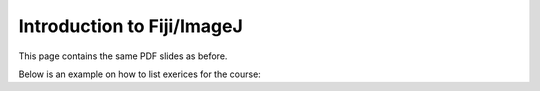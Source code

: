 Introduction to Fiji/ImageJ
=============================

This page contains the same PDF slides as before. 

.. raw:: html

   <iframe src="_static/01_intro_digital_image_analysis.pdf" width="100%" height="600px"></iframe>


Below is an example on how to list exerices for the course: